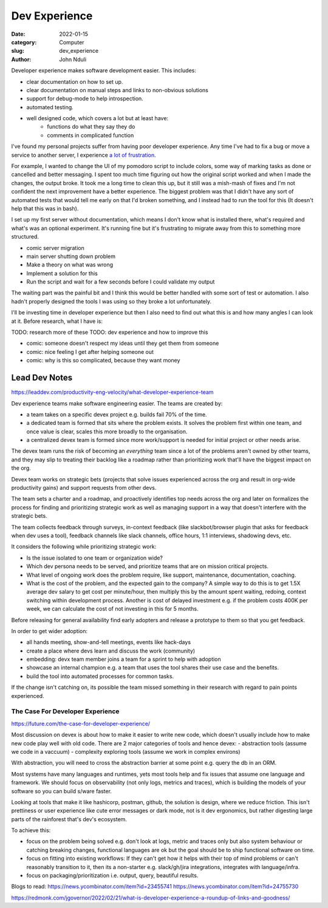 ################
Dev Experience
################
:date: 2022-01-15
:category: Computer
:slug: dev_experience
:author: John Nduli
.. :status: published


Developer experience makes software development easier. This includes:

- clear documentation on how to set up.
- clear documentation on manual steps and links to non-obvious solutions
- support for debug-mode to help introspection.
- automated testing.
- well designed code, which covers a lot but at least have:
    - functions do what they say they do
    - comments in complicated function

I've found my personal projects suffer from having poor developer experience.
Any time I've had to fix a bug or move a service to another server, I experience
`a lot of frustration <https://comics.jnduli.co.ke/pub/looking-at-something-i-set-up-some-years-back/>`_.

For example, I wanted to change the UI of my pomodoro script to include colors,
some way of marking tasks as done or cancelled and better messaging. I spent too
much time figuring out how the original script worked and when I made the
changes, the output broke. It took me a long time to clean this up, but it still
was a mish-mash of fixes and I'm not confident the next improvement have a
better experience. The biggest problem was that I didn't have any sort of
automated tests that would tell me early on that I'd broken something, and I
instead had to run the tool for this (It doesn't help that this was in bash).

I set up my first server without documentation, which means I don't know what is
installed there, what's required and what's was an optional experiment. It's
running fine but it's frustrating to migrate away from this to something more
structured.

.. TODO: add other examples

- comic server migration
- main server shutting down problem










- Make a theory on what was wrong
- Implement a solution for this
- Run the script and wait for a few seconds before I could validate my output

The waiting part was the painful bit and I think this would be better handled
with some sort of test or automation. I also hadn't properly designed the tools
I was using so they broke a lot unfortunately.

I'll be investing time in developer experience but then I also need to find out
what this is and how many angles I can look at it. Before research, what I have
is:



TODO: research more of these
TODO: dev experience and how to improve this


- comic: someone doesn't respect my ideas until they get them from someone 
- comic: nice feeling I get after helping someone out
- comic: why is this so complicated, because they want money


Lead Dev Notes
^^^^^^^^^^^^^^
https://leaddev.com/productivity-eng-velocity/what-developer-experience-team

Dev experience teams make software engineering easier. The teams are created by:

- a team takes on a specific devex project e.g. builds fail 70% of the time.
- a dedicated team is formed that sits where the problem exists. It solves the
  problem first within one team, and once value is clear, scales this more
  broadly to the organisation.
- a centralized devex team is formed since more work/support is needed for
  initial project or other needs arise.

The devex team runs the risk of becoming an `everything` team since a lot of the
problems aren't owned by other teams, and they may slip to treating their
backlog like a roadmap rather than prioritizing work that'll have the biggest
impact on the org.

Devex team works on strategic bets (projects that solve issues experienced
across the org and result in org-wide productivity gains) and support requests
from other devs.

The team sets a charter and a roadmap, and proactively identifies top needs
across the org and later on formalizes the process for finding and prioritizing
strategic work as well as managing support in a way that doesn't interfere with
the strategic bets.

The team collects feedback through surveys, in-context feedback (like
slackbot/browser plugin that asks for feedback when dev uses a tool), feedback
channels like slack channels, office hours, 1:1 interviews, shadowing devs, etc.

It considers the following while prioritizing strategic work:

- Is the issue isolated to one team or organization wide?
- Which dev persona needs to be served, and prioritize teams that are on mission
  critical projects.
- What level of ongoing work does the problem require, like support,
  maintenance, documentation, coaching.
- What is the cost of the problem, and the expected gain to the company? A
  simple way to do this is to get 1.5X average dev salary to get cost per
  minute/hour, then multiply this by the amount spent waiting, redoing, context
  switching within development process. Another is cost of delayed investment
  e.g. if the problem costs 400K per week, we can calculate the cost of not
  investing in this for 5 months.

Before releasing for general availability find early adopters and release a
prototype to them so that you get feedback.

In order to get wider adoption:

- all hands meeting, show-and-tell meetings, events like hack-days
- create a place where devs learn and discuss the work (community)
- embedding: devx team member joins a team for a sprint to help with adoption
- showcase an internal champion e.g. a team that uses the tool shares their use
  case and the benefits.
- build the tool into automated processes for common tasks.

If the change isn't catching on, its possible the team missed something in their
research with regard to pain points experienced.

.. TODO: further summary
The Case For Developer Experience
---------------------------------
https://future.com/the-case-for-developer-experience/

Most discussion on devex is about how to make it easier to write new code, which
doesn't usually include how to make new code play well with old code. There are
2 major categories of tools and hence devex:
- abstraction tools (assume we code in a vaccuum)
- complexity exploring tools (assume we work in complex environs)

With abstraction, you will need to cross the abstraction barrier at some point
e.g. query the db in an ORM.

Most systems have many languages and runtimes, yets most tools help and fix
issues that assume one language and framework. We should focus on observability
(not only logs, metrics and traces), which is building the models of your
software so you can build s/ware faster.

Looking at tools that make it like hashicorp, postman, github, the solution is
design, where we reduce friction. This isn't prettiness or user experience like
cute error messages or dark mode, not is it dev ergonomics, but rather digesting
large parts of the rainforest that's dev's ecosystem.

To achieve this:

- focus on the problem being solved e.g. don't look at logs, metric and traces
  only but also system behaviour or catching breaking changes, functional
  languages are ok but the goal should be to ship functional software on time.
- focus on fitting into existing workflows: If they can't get how it helps with
  their top of mind problems or can't reasonably transition to it, then its a
  non-starter e.g. slack/gh/jira integrations, integrates with language/infra.
- focus on packaging/prioritization i.e. output, query, beautiful results.


.. TODO summary


Blogs to read:
https://news.ycombinator.com/item?id=23455741
https://news.ycombinator.com/item?id=24755730

https://redmonk.com/jgovernor/2022/02/21/what-is-developer-experience-a-roundup-of-links-and-goodness/
